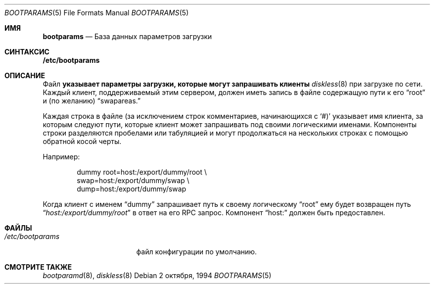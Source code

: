 .\"
.\" Copyright (c) 1994 Gordon W. Ross
.\" All rights reserved.
.\"
.\" Redistribution and use in source and binary forms, with or without
.\" modification, are permitted provided that the following conditions
.\" are met:
.\" 1. Redistributions of source code must retain the above copyright
.\"    notice, this list of conditions and the following disclaimer.
.\" 2. Redistributions in binary form must reproduce the above copyright
.\"    notice, this list of conditions and the following disclaimer in the
.\"    documentation and/or other materials provided with the distribution.
.\" 3. The name of the author may not be used to endorse or promote products
.\"    derived from this software without specific prior written permission.
.\"
.\" THIS SOFTWARE IS PROVIDED BY THE AUTHOR ``AS IS'' AND ANY EXPRESS OR
.\" IMPLIED WARRANTIES, INCLUDING, BUT NOT LIMITED TO, THE IMPLIED WARRANTIES
.\" OF MERCHANTABILITY AND FITNESS FOR A PARTICULAR PURPOSE ARE DISCLAIMED.
.\" IN NO EVENT SHALL THE AUTHOR BE LIABLE FOR ANY DIRECT, INDIRECT,
.\" INCIDENTAL, SPECIAL, EXEMPLARY, OR CONSEQUENTIAL DAMAGES (INCLUDING, BUT
.\" NOT LIMITED TO, PROCUREMENT OF SUBSTITUTE GOODS OR SERVICES; LOSS OF USE,
.\" DATA, OR PROFITS; OR BUSINESS INTERRUPTION) HOWEVER CAUSED AND ON ANY
.\" THEORY OF LIABILITY, WHETHER IN CONTRACT, STRICT LIABILITY, OR TORT
.\" (INCLUDING NEGLIGENCE OR OTHERWISE) ARISING IN ANY WAY OUT OF THE USE OF
.\" THIS SOFTWARE, EVEN IF ADVISED OF THE POSSIBILITY OF SUCH DAMAGE.
.\"
.\"	from: Id: bootparams.5,v 1.2 1994/10/03 19:26:13 gwr Exp
.\"
.Dd 2 октября, 1994
.Dt BOOTPARAMS 5
.Os
.Sh ИМЯ
.Nm bootparams
.Nd База данных параметров загрузки
.Sh СИНТАКСИС
.Nm /etc/bootparams
.Sh ОПИСАНИЕ
Файл
.Nm указывает параметры загрузки, которые могут запрашивать клиенты
.Xr diskless 8
при загрузке по сети.
Каждый клиент, поддерживаемый этим сервером, должен иметь запись в файле
.Nm
содержащую пути к его
.Dq root
и (по желанию)
.Dq swapareas.
.Pp
Каждая строка в файле 
(за исключением строк комментариев, начинающихся с
.Ql #) 
указывает имя клиента, за которым следуют пути, которые
клиент может запрашивать под своими логическими именами.
Компоненты строки разделяются пробелами или табуляцией 
и могут продолжаться на нескольких строках с помощью обратной косой черты.
.Pp
Например:
.Bd -literal -offset indent
dummy  root=host:/export/dummy/root \\
       swap=host:/export/dummy/swap \\ 
       dump=host:/export/dummy/swap
.Ed
.Pp
Когда клиент с именем
.Dq dummy
запрашивает путь к своему логическому 
.Dq root
ему будет возвращен путь 
.Dq Pa host:/export/dummy/root
в ответ на его 
.Tn RPC 
запрос.
Компонент 
.Dq host:
должен быть предоставлен.
.Sh ФАЙЛЫ
.Bl -tag -width /etc/bootparams -compact
.It Pa /etc/bootparams
файл конфигурации по умолчанию.
.El
.Sh СМОТРИТЕ ТАКЖЕ
.Xr bootparamd 8 ,
.Xr diskless 8
